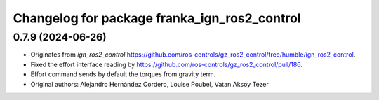 ^^^^^^^^^^^^^^^^^^^^^^^^^^^^^^^^^^^^^^^^^^^
Changelog for package franka_ign_ros2_control
^^^^^^^^^^^^^^^^^^^^^^^^^^^^^^^^^^^^^^^^^^^

0.7.9 (2024-06-26)
--------------------
* Originates from `ign_ros2_control` https://github.com/ros-controls/gz_ros2_control/tree/humble/ign_ros2_control.
* Fixed the effort interface reading by https://github.com/ros-controls/gz_ros2_control/pull/186.
* Effort command sends by default the torques from gravity term.
* Original authors: Alejandro Hernández Cordero, Louise Poubel, Vatan Aksoy Tezer